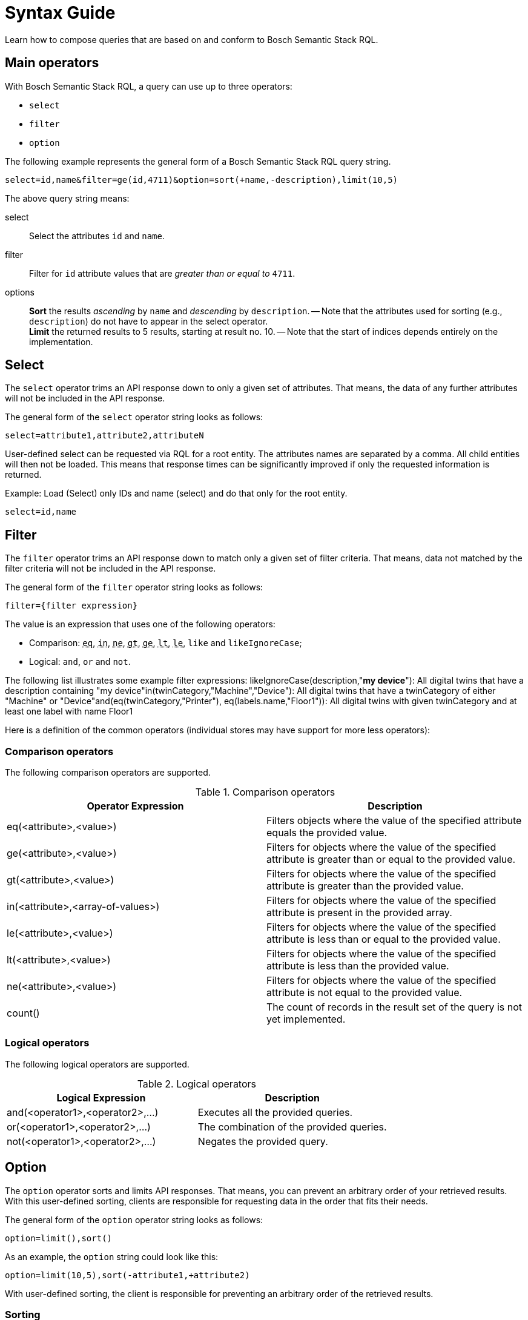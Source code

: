 = Syntax Guide
:source-language: rql
:page-partial:
//Keep :page-partial: attribute so that users of Antora versions lower than 2.2 will also be able to include the page without running into ordering problems. More details: https://docs.antora.org/antora/latest/page/page-partial/  


Learn how to compose queries that are based on and conform to Bosch Semantic Stack RQL.

== Main operators

With Bosch Semantic Stack RQL, a query can use up to three operators: 

* `select`
* `filter`
* `option`
//TODO ? Is it option or options? Found it both in singular and plural, went for singular.

The following example represents the general form of a Bosch Semantic Stack RQL query string.

----
select=id,name&filter=ge(id,4711)&option=sort(+name,-description),limit(10,5)
----

The above query string means:

select:: Select the attributes `id` and `name`.

filter:: Filter for `id` attribute values that are _greater than or equal to_ `4711`.

options:: *Sort* the results _ascending_ by `name` and _descending_ by `description`. -- Note that the attributes used for sorting (e.g., `description`) do not have to appear in the select operator. +
*Limit* the returned results to 5 results, starting at result no. 10. -- Note that the start of indices depends entirely on the implementation.
// TODO ? Implementation of what? (New sentence: "Note that the start of indices depends entirely on how you implement ... (what?).")
// TODO ? Does it matter whether "sort" or "limit" comes first? (Note that here in this example it is first sort then limit. Further below (in the "options" section), another example swaps this order. Does the order matter? Do we recommend any order? Like: first sort the data and then take results xyz?)


== Select

The `select` operator trims an API response down to only a given set of attributes. That means, the data of any further attributes will not be included in the API response.

The general form of the `select` operator string looks as follows:

----
select=attribute1,attribute2,attributeN
----

User-defined select can be requested via RQL for a root entity.
The attributes names are separated by a comma.
All child entities will then not be loaded.
This means that response times can be significantly improved if only the requested information is returned.

Example: Load (Select) only IDs and name (select) and do that only for the root entity.

----
select=id,name
----

== Filter

The `filter` operator trims an API response down to match only a given set of filter criteria. That means, data not matched by the filter criteria will not be included in the API response.

The general form of the `filter` operator string looks as follows:

----
filter={filter expression}
----

The value is an expression that uses one of the following operators:

* Comparison: `+++<abbr title="equals">eq</abbr>+++`,
`+++<abbr title="value is one of a given list">in</abbr>+++`,
`+++<abbr title="not equals">ne</abbr>+++`,
`+++<abbr title="greater than">gt</abbr>+++`,
`+++<abbr title="greater or equal than">ge</abbr>+++`,
`+++<abbr title="less than">lt</abbr>+++`,
`+++<abbr title="less or equal than">le</abbr>+++`,
`like` and `likeIgnoreCase`;
* Logical: `and`, `or` and `not`.

The following list illustrates some example filter expressions:
likeIgnoreCase(description,"*my device*"): All digital twins that have a description containing "my device"in(twinCategory,"Machine","Device"): All digital twins that have a twinCategory of either "Machine" or "Device"and(eq(twinCategory,"Printer"), eq(labels.name,"Floor1")):
All digital twins with given twinCategory and at least one label with name Floor1

Here is a definition of the common operators (individual stores may have support for more less operators):

=== Comparison operators

The following comparison operators are supported.
// TODO (old) The excerpts of the language definition below shows the main operators and their restrictions. 


.Comparison operators
[options="header"]
|===
| Operator Expression               | Description
| eq(<attribute>,<value>)           | Filters objects where the value of the specified attribute equals the provided value.
| ge(<attribute>,<value>)           | Filters for objects where the value of the specified attribute is greater than or equal to the provided value.
| gt(<attribute>,<value>)           | Filters for objects where the value of the specified attribute is greater than the provided value.
| in(<attribute>,<array-of-values>) | Filters for objects where the value of the specified attribute is present in the provided array.
| le(<attribute>,<value>)           | Filters for objects where the value of the specified attribute is less than or equal to the provided value.
| lt(<attribute>,<value>)           | Filters for objects where the value of the specified attribute is less than the provided value.
| ne(<attribute>,<value>)           | Filters for objects where the value of the specified attribute is not equal to the provided value.
| count()                           | The count of records in the result set of the query is not yet implemented.
|===

=== Logical operators

The following logical operators are supported.

.Logical operators
[options="header"]
|===
| Logical Expression                | Description
| and(<operator1>,<operator2>,...)  | Executes all the provided queries.
| or(<operator1>,<operator2>,...)   | The combination of the provided queries.
| not(<operator1>,<operator2>,...)  | Negates the provided query.
|===

== Option

The `option` operator sorts and limits API responses. That means, you can prevent an arbitrary order of your retrieved results. With this user-defined sorting, clients are responsible for requesting data in the order that fits their needs. 

The general form of the `option` operator string looks as follows:

----
option=limit(),sort()
----
//TODO ? Does the order of the limit and sort components matter? Found it in both variants on this page. 

As an example, the `option` string could look like this:

----
option=limit(10,5),sort(-attribute1,+attribute2)
----

With user-defined sorting, the client is responsible for preventing an arbitrary order of the retrieved results.
// TODO Put this sentence elsewhere

=== Sorting

To sort the retrieved data, use the `sort` operator as part of the `option` operator.

----
option=sort([+-]attributeN)
----

The `sort` operator sorts the data based on the specified attributes:

* It starts sorting with the first attribute, then proceeds to the next etc. 
* To separate the attribute names that you require for sorting, use a comma.
* For each attribute, you can specify whether to sort the results in ascending or descending order, indicating sort order by the *+* or *-* prefix.
** For ascending sort order, use the *+* prefix.
** For descending sort order, use the *-* prefix. 

Example:
----
option=sort(-attribute1,+attribute2,[+-]attributeN)
----
In the example above, results will first be sorted in descending order for `attribute1`, then will further be sorted in ascending order for `attribute2`, and then ascending or descending for any more attributes that might be added.

=== Pagination

To control the pagination of the retrieved data, use the `limit` operator as part of the `option` operator.

----
option=limit(start,count)
----

The syntax is related to *offset pagination*. That means the `start` and `count` parts in the string above conceptually stand for the following numbers:

* `start` specifies where to start fetching data, also known as _offset_
* `count` indicates how many results to fetch per page

Example:
----
option=limit(10,5)
----
In the example above, results will start at result no. 10 and 5 results will be included in the API response.

Currently, only offset pagination is provided with Bosch Semantic Stack RQL. We may add cursor-based pagination in the future.

== Attribute names

Attribute names that get used in `select`, `filter`, and `sort` statements with Bosch Semantic Stack RQL are restricted to the following syntax:

****
`[a-zA-Z_][a-zA-Z0-9._]*`
****

Attributes can be nested by separating them using a dot `.` as nesting separator.

The following table details some attribute name examples.

.Examples
[options="header"]
|===
| Example attribute name                | Description
| `name`  | A simple attribute named 'name'.
| `id`   | A simple attribute named 'id'.
| `location42_v_2`  | A simple attribute name containing underscores and numbers.
| `_someStrangeThing` | Attribute names _may_ start with an underscore (but why would you?).
| `99NotValid` | *Invalid:* attribute names must not start with numbers.
| `address.street` | A _nested_ attribute: the 'street' child attribute is nested in the 'address' parent attribute.
| `.alsoNotValid` | *Invalid:* attributes must not start with the nesting separator.
| `mightBeParsedButHasNoMeaning.` | *Meaningless:* the parser reads this but no action will follow as after the nesting separator no attribute is specified.
|===

=== Data types

==== Integer numbers

Integer numbers will be parsed in the smallest Java data type they fit (Integer, Long, BigInteger).

*Example:* `ge(foo,42)`

==== Real numbers

Real numbers will always be parsed into the Java data type `BigDecimal`.

*Example:* `lt(foo,7.23246)`

==== null

Will get mapped to null.

*Example:* `eq(foo,null)`

==== Strings

Can be any Unicode (except Unicode escapes `\u1234`) with the escaping rules closely following Java:

Escape-char is backslash `\`, possible escape sequences are:

`\\`:: Backslash itself
`\t`:: Tabulator
`\n`:: Newline
`\r`:: Carriage return
`\"`:: Double quote

==== Times

This parser (and model) support time literals as `OffsetDateTime` represented in a *subset* of _ISO 8601_.
Some less used features of ISO 8601 are not supported -- and most likely will not in near future:

* Reduced Precision: giving a partial time `hh` or `hh:mm` is not supported.
* Fractional hours and minutes (_ISO8601_ states that you can use fractions of the most precise time component (hour, minute, second).
As we only support a fixed precision including seconds this is not supported.

So `2007-12-03T10:15Z` and `2007-12-03T10:15+4:27` are valid _ISO8601_ but *not* valid RQL.
//TODO ? Like generally not valid for RQL or not valid within this Bosch Semantic Stack RQL project? (Also, just noting that so far it was not explained how to actually set up the RQL project so that it can be used. Or is there nothing to set up because the DTR supports it just natively? (Then why is it an extra open-source project and not just a DTR feature? Can it also be used for other registries or even any other API?))

Valid examples are `2007-12-03T10:15:30.0123Z` and `2007-12-03t10:15:30+04:37`.

<<<
//TODO ?

=== Set comparisons
//TODO ? Means comparing data SETs? Or to set a comparison? Or that there are some comparisons that have been set by default? Lost here. What about an intro sentence and one or two examples like above?

The `in` statement does not support `null` as a literal and only _pure_ lists, i.e., only floats, only strings, or only integers.

Wildcards for the like operators are `?` for a single undefined character and `*` for any number of characters.

=== Simple comparisons
//TODO ? How do simple comparisons differ from "set comparisons"?

<1> Supports all literals
<2> Does not support booleans or null, as less/greater are not defined independent of implementation
<3> Supports only strings
//TODO ? Why formatting the numbers as if they described something like a legend for a chart or map? Is this just a bulleted list? What does it even mean, this list? An intro sentence would help.
